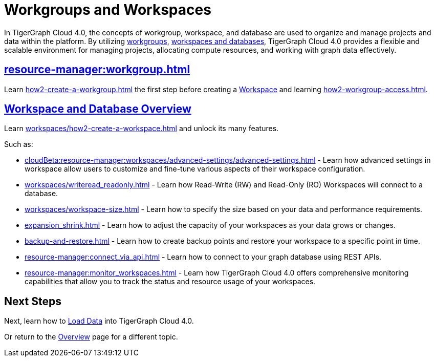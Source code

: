 = Workgroups and Workspaces
:experimental:

In TigerGraph Cloud 4.0, the concepts of workgroup, workspace, and database are used to organize and manage projects and data within the platform.
By utilizing xref:cloudBeta:resource-manager:workgroup.adoc[workgroups], xref:cloudBeta:resource-manager:workspaces/workspace.adoc[workspaces and databases], TigerGraph Cloud 4.0 provides a flexible and scalable environment for managing projects, allocating compute resources, and working with graph data effectively.

////
[CAUTION]
====
TigerGraph Cloud 4.0 is still in beta release and the documentation is in progress.
====

[IMPORTANT]
====
TigerGraph Cloud 4.0 beta is  for personal or R&D use and not for production use.

It is not covered by our xref:cloudBeta:resources:terms_conditions.adoc[].
====
////

== xref:resource-manager:workgroup.adoc[]

Learn xref:how2-create-a-workgroup.adoc[] the first step before creating a xref:workspaces/workspace.adoc[Workspace]
and learning xref:how2-workgroup-access.adoc[].


== xref:cloudBeta:resource-manager:workspaces/workspace.adoc[Workspace and Database Overview]
Learn xref:workspaces/how2-create-a-workspace.adoc[] and unlock its many features.

Such as:

* xref:cloudBeta:resource-manager:workspaces/advanced-settings/advanced-settings.adoc[]
-
Learn how advanced settings in workspace allow users to customize and fine-tune various aspects of their workspace configuration.

* xref:workspaces/writeread_readonly.adoc[]
-
Learn how Read-Write (RW) and Read-Only (RO) Workspaces will connect to a database.

* xref:workspaces/workspace-size.adoc[]
-
Learn how to specify the size based on your data and performance requirements.

* xref:expansion_shrink.adoc[]
-
Learn how to adjust the capacity of  your workspaces as your data grows or changes.

* xref:backup-and-restore.adoc[]
-
Learn how to create backup points and restore your workspace to a specific point in time.

* xref:resource-manager:connect_via_api.adoc[]
-
Learn how to connect to your graph database using REST APIs.

* xref:resource-manager:monitor_workspaces.adoc[]
-
Learn how TigerGraph Cloud 4.0 offers comprehensive monitoring capabilities that allow you to track the status and resource usage of your workspaces.

== Next Steps

Next, learn how to xref:load-data:index.adoc[Load Data] into TigerGraph Cloud 4.0.

Or return to the xref:cloudBeta:overview:index.adoc[Overview] page for a different topic.



